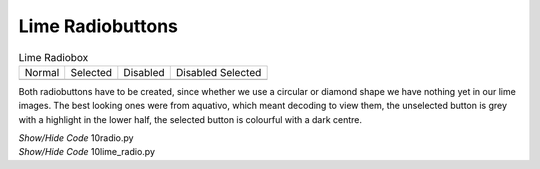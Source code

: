﻿Lime Radiobuttons
-----------------

.. |rn| image:: ../images/lime/radio-n.png
   :width: 25
   :height: 25

.. |rs| image:: ../images/lime/radio-s.png
   :width: 25
   :height: 25

.. |rd| image:: ../images/lime/radio-d.png
   :width: 25
   :height: 25

.. |rds| image:: ../images/lime/radio-ds.png
   :width: 25
   :height: 25

.. table:: Lime Radiobox

   ================= ================= ================= =================
   Normal            Selected           Disabled         Disabled Selected
   |rn|              |rs|              |rd|               |rds|
   ================= ================= ================= =================

Both radiobuttons have to be created, since whether we use a circular or
diamond shape we have nothing yet in our lime images. The best looking ones
were from aquativo, which meant decoding to view them, the unselected button 
is grey with a highlight in the lower half, the selected button is colourful 
with a dark centre.

.. container:: toggle

   .. container:: header

       *Show/Hide Code* 10radio.py

   .. literalinclude:: ../examples/10radio.py

.. container:: toggle

   .. container:: header

       *Show/Hide Code* 10lime_radio.py

   .. literalinclude:: ../examples/10lime_radio.py
